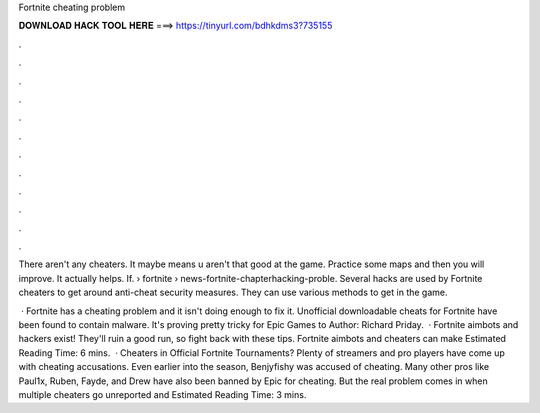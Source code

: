 Fortnite cheating problem



𝐃𝐎𝐖𝐍𝐋𝐎𝐀𝐃 𝐇𝐀𝐂𝐊 𝐓𝐎𝐎𝐋 𝐇𝐄𝐑𝐄 ===> https://tinyurl.com/bdhkdms3?735155



.



.



.



.



.



.



.



.



.



.



.



.

There aren't any cheaters. It maybe means u aren't that good at the game. Practice some maps and then you will improve. It actually helps. If.  › fortnite › news-fortnite-chapterhacking-proble. Several hacks are used by Fortnite cheaters to get around anti-cheat security measures. They can use various methods to get in the game.

 · Fortnite has a cheating problem and it isn't doing enough to fix it. Unofficial downloadable cheats for Fortnite have been found to contain malware. It's proving pretty tricky for Epic Games to Author: Richard Priday.  · Fortnite aimbots and hackers exist! They'll ruin a good run, so fight back with these tips. Fortnite aimbots and cheaters can make Estimated Reading Time: 6 mins.  · Cheaters in Official Fortnite Tournaments? Plenty of streamers and pro players have come up with cheating accusations. Even earlier into the season, Benjyfishy was accused of cheating. Many other pros like Paul1x, Ruben, Fayde, and Drew have also been banned by Epic for cheating. But the real problem comes in when multiple cheaters go unreported and Estimated Reading Time: 3 mins.
